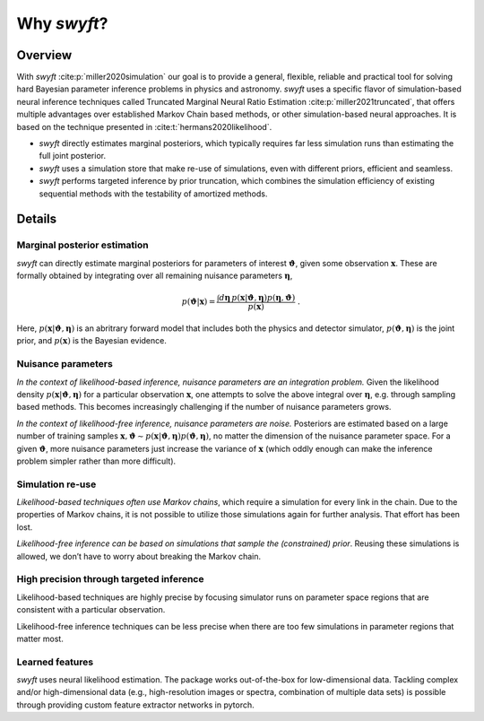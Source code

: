 Why *swyft*?
============

Overview
--------

With *swyft* :cite:p:`miller2020simulation` our goal is to provide a general, flexible, reliable and practical
tool for solving hard Bayesian parameter inference problems in physics and
astronomy.  *swyft* uses a specific flavor of simulation-based neural inference
techniques called Truncated Marginal Neural Ratio Estimation :cite:p:`miller2021truncated`, that offers
multiple advantages over established Markov Chain based methods, or other
simulation-based neural approaches. It is based on the technique presented in :cite:t:`hermans2020likelihood`.

- *swyft* directly estimates marginal posteriors, which typically requires far
  less simulation runs than estimating the full joint posterior.
- *swyft* uses a simulation store that make re-use of simulations, even with
  different priors, efficient and seamless.
- *swyft* performs targeted inference by prior truncation, which combines the
  simulation efficiency of existing sequential methods with the testability of
  amortized methods.

Details
-------

Marginal posterior estimation
^^^^^^^^^^^^^^^^^^^^^^^^^^^^^

*swyft* can directly estimate marginal posteriors for parameters of interest
:math:`\boldsymbol{\vartheta}`, given some observation :math:`\mathbf{x}`. These are
formally obtained by integrating over all remaining nuisance parameters
:math:`\boldsymbol{\eta}`,

.. math::
   p(\boldsymbol{\vartheta}|\mathbf{x}) = \frac{\int d\boldsymbol{\eta}\,
   p(\mathbf{x}|\boldsymbol{\vartheta}, \boldsymbol{\eta}) p(\boldsymbol{\eta}, \boldsymbol{\vartheta})}
   {p(\mathbf{x})}\;.

Here, :math:`p(\mathbf{x}|\boldsymbol{\vartheta}, \boldsymbol{\eta})` is an abritrary
forward model that includes both the physics and detector simulator,
:math:`p(\boldsymbol{\vartheta}, \boldsymbol{\eta})` is the joint prior,
and :math:`p(\mathbf{x})` is the Bayesian evidence.


Nuisance parameters
^^^^^^^^^^^^^^^^^^^

*In the context of likelihood-based inference, nuisance parameters are an
integration problem.* Given the likelihood density
:math:`p(\mathbf{x}|\boldsymbol{\vartheta}, \boldsymbol{\eta})` for a particular
observation :math:`\mathbf{x}`, one attempts to solve the above integral over
:math:`\boldsymbol{\eta}`, e.g. through sampling based methods.  This becomes
increasingly challenging if the number of nuisance parameters grows.

*In the context of likelihood-free inference, nuisance parameters are noise.*
Posteriors are estimated based on a large number of training samples
:math:`\mathbf{x}, \boldsymbol{\vartheta}\sim p(\mathbf{x}|\boldsymbol{\vartheta},
\boldsymbol{\eta})p(\boldsymbol{\vartheta}, \boldsymbol{\eta})`, no matter the dimension
of the nuisance parameter space. For a given :math:`\boldsymbol{\vartheta}`, more nuisance
parameters just increase the variance of :math:`\mathbf{x}` (which oddly enough
can make the inference problem simpler rather than more difficult).


Simulation re-use
^^^^^^^^^^^^^^^^^

*Likelihood-based techniques often use Markov chains*, which require a simulation
for every link in the chain. Due to the properties of Markov chains, it is not
possible to utilize those simulations again for further analysis.
That effort has been lost.

*Likelihood-free inference can be based on simulations that sample the
(constrained) prior*. Reusing these simulations is allowed, we don’t
have to worry about breaking the Markov chain.


High precision through targeted inference
^^^^^^^^^^^^^^^^^^^^^^^^^^^^^^^^^^^^^^^^^

Likelihood-based techniques are highly precise by focusing simulator
runs on parameter space regions that are consistent with a particular
observation.

Likelihood-free inference techniques can be less precise when there are
too few simulations in parameter regions that matter most.


Learned features
^^^^^^^^^^^^^^^^

*swyft* uses neural likelihood estimation. The package works out-of-the-box for
low-dimensional data.  Tackling complex and/or high-dimensional data (e.g.,
high-resolution images or spectra, combination of multiple data sets) is
possible through providing custom feature extractor networks in pytorch.

.. bibliography::
